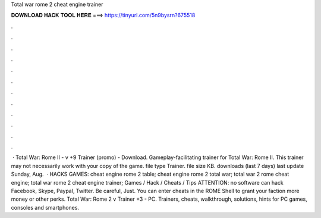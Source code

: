 Total war rome 2 cheat engine trainer

𝐃𝐎𝐖𝐍𝐋𝐎𝐀𝐃 𝐇𝐀𝐂𝐊 𝐓𝐎𝐎𝐋 𝐇𝐄𝐑𝐄 ===> https://tinyurl.com/5n9bysrn?675518

.

.

.

.

.

.

.

.

.

.

.

.

 · Total War: Rome II - v +9 Trainer (promo) - Download. Gameplay-facilitating trainer for Total War: Rome II. This trainer may not necessarily work with your copy of the game. file type Trainer. file size KB. downloads (last 7 days) last update Sunday, Aug.  · HACKS GAMES: cheat engine rome 2 table; cheat engine rome 2 total war; total war 2 rome cheat engine; total war rome 2 cheat engine trainer; Games / Hack / Cheats / Tips ATTENTION: no software can hack Facebook, Skype, Paypal, Twitter. Be careful, Just. You can enter cheats in the ROME Shell to grant your faction more money or other perks. Total War: Rome 2 v Trainer +3 - PC. Trainers, cheats, walkthrough, solutions, hints for PC games, consoles and smartphones.